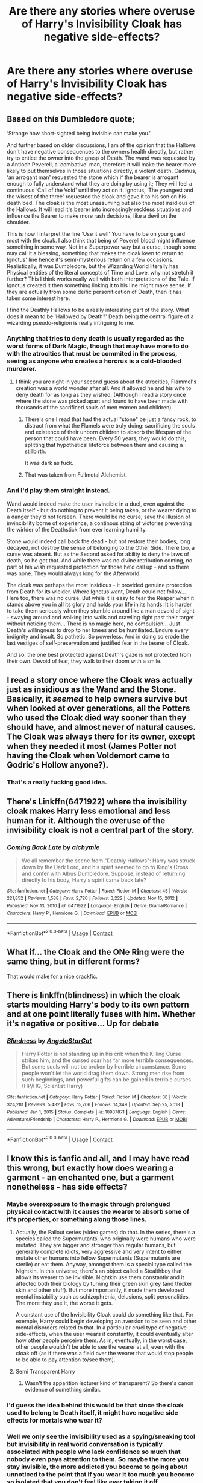 #+TITLE: Are there any stories where overuse of Harry's Invisibility Cloak has negative side-effects?

* Are there any stories where overuse of Harry's Invisibility Cloak has negative side-effects?
:PROPERTIES:
:Author: Raesong
:Score: 40
:DateUnix: 1611951008.0
:DateShort: 2021-Jan-29
:FlairText: Request
:END:

** Based on this Dumbledore quote;

‘Strange how short-sighted being invisible can make you.'

And further based on older discussions, I am of the opinion that the Hallows don't have negative consequences to the owners health directly, but rather try to entice the owner into the grasp of Death. The wand was requested by a Antioch Peverell, a ‘combative' man, therefore it will make the bearer more likely to put themselves in those situations directly, a violent death. Cadmus, ‘an arrogant man' requested the stone which if the bearer is arrogant enough to fully understand what they are doing by using it; They will feel a continuous ‘Call of the Void' until they act on it. Ignotus, ‘The youngest and the wisest of the three' requested the cloak and gave it to his son on his death bed. The cloak is the most unassuming but also the most insidious of the Hallows. It will lead it's bearer into increasingly reckless situations and influence the Bearer to make more rash decisions, like a devil on the shoulder.

This is how I interpret the line ‘Use it well' You have to be on your guard most with the cloak. I also think that being of Peverell blood might influence something in some way. Not in a Superpower way but a curse, though some may call it a blessing, something that makes the cloak keen to return to Ignotus' line hence it's semi-mysterious return on a few occasions. Realistically, it was Dumbledore, but the Wizarding World literally has Physical entities of the literal concepts of Time and Love, why not stretch it further? This I think works really well with both interpretations of the Tale. If Ignotus created it then something linking it to his line might make sense. If they are actually from some deific personification of Death, then it has taken some interest here.

I find the Deathly Hallows to be a really interesting part of the story. What does it mean to be ‘Hallowed by Death?' Death being the central figure of a wizarding pseudo-religion is really intriguing to me.
:PROPERTIES:
:Author: Duvkav1
:Score: 40
:DateUnix: 1611963821.0
:DateShort: 2021-Jan-30
:END:

*** Anything that tries to deny death is usually regarded as the worst forms of Dark Magic, though that may have more to do with the atrocities that must be commited in the process, seeing as anyone who creates a horcrux is a cold-blooded murderer.
:PROPERTIES:
:Author: Jahoan
:Score: 5
:DateUnix: 1611977354.0
:DateShort: 2021-Jan-30
:END:

**** I think you are right in your second guess about the atrocities, Flammel's creation was a world wonder after all. And it allowed he and his wife to deny death for as long as they wished. (Although I read a story once where the stone was picked apart and found to have been made with thousands of the sacrificed souls of men women and children)
:PROPERTIES:
:Author: woodsiestmamabear
:Score: 2
:DateUnix: 1611994361.0
:DateShort: 2021-Jan-30
:END:

***** There's one I read that had the actual "stone" be just a fancy rock, to distract from what the Flamels were truly doing: sacrificing the souls and existence of their unborn children to absorb the lifespan of the person that could have been. Every 50 years, they would do this, splitting that hypothetical lifeforce between them and causing a stillbirth.

It was dark as fuck.
:PROPERTIES:
:Author: Uncommonality
:Score: 9
:DateUnix: 1611994688.0
:DateShort: 2021-Jan-30
:END:


***** That was taken from Fullmetal Alchemist.
:PROPERTIES:
:Author: Jahoan
:Score: 3
:DateUnix: 1611994443.0
:DateShort: 2021-Jan-30
:END:


*** And I'd play them straight instead.

Wand would indeed make the user invincible in a duel, even against the Death itself - but do nothing to prevent it being taken, or the wearer dying to a danger they'd not forseen. There would be no curse, save the illusion of invincibility borne of experience, a continous string of victories preventing the wirlder of the Deathstick from ever learning humility.

Stone would indeed call back the dead - but not restore their bodies, long decayed, not destroy the sense of belonging to the Other Side. There too, a curse was absent. But as the Second asked for ability to deny the laws of death, so he got that. And while there was no divine retribution coming, no part of his wish requested protection for those he'd call up - and so there was none. They would always long for the Afterworld.

The cloak was perhaps the most insidious - it provided genuine protection from Death for its wielder. Where Ignotus went, Death could not follow... Here too, there was no curse. But while it is easy to fear the Reaper when it stands above you in all its glory and holds your life in its hands. It is harder to take them seriously when they stumble around like a man devoid of sight - swaying around and walking into walls and crawling right past their target without noticing them... There is no magic here, no compulsion... Just Death's willingness to drop to her knees and be humiliated. Endure every indignity and insult. So pathetic. So powerless. And in doing so erode the last vestiges of self-preservation and justified fear in the bearer of Cloak.

And so, the one best protected against Death's gaze is not protected from their own. Devoid of fear, they walk to their doom with a smile.
:PROPERTIES:
:Author: PuzzleheadedPool1
:Score: 2
:DateUnix: 1612015952.0
:DateShort: 2021-Jan-30
:END:


** I read a story once where the Cloak was actually just as insidious as the Wand and the Stone. Basically, it /seemed/ to help owners survive but when looked at over generations, all the Potters who used the Cloak died way sooner than they should have, and almost never of natural causes. The Cloak was always there for its owner, except when they needed it most (James Potter not having the Cloak when Voldemort came to Godric's Hollow anyone?).
:PROPERTIES:
:Author: SaberToothedRock
:Score: 6
:DateUnix: 1612026051.0
:DateShort: 2021-Jan-30
:END:

*** That's a really fucking good idea.
:PROPERTIES:
:Author: VivianDupuis
:Score: 3
:DateUnix: 1612142704.0
:DateShort: 2021-Feb-01
:END:


** There's Linkffn(6471922) where the invisibility cloak makes Harry less emotional and less human for it. Although the overuse of the invisibility cloak is not a central part of the story.
:PROPERTIES:
:Author: Mrnoobspam
:Score: 5
:DateUnix: 1611980595.0
:DateShort: 2021-Jan-30
:END:

*** [[https://www.fanfiction.net/s/6471922/1/][*/Coming Back Late/*]] by [[https://www.fanfiction.net/u/1711497/alchymie][/alchymie/]]

#+begin_quote
  We all remember the scene from "Deathly Hallows": Harry was struck down by the Dark Lord, and his spirit seemed to go to King's Cross and confer with Albus Dumbledore. Suppose, instead of returning directly to his body, Harry's spirit came back late?
#+end_quote

^{/Site/:} ^{fanfiction.net} ^{*|*} ^{/Category/:} ^{Harry} ^{Potter} ^{*|*} ^{/Rated/:} ^{Fiction} ^{M} ^{*|*} ^{/Chapters/:} ^{45} ^{*|*} ^{/Words/:} ^{221,852} ^{*|*} ^{/Reviews/:} ^{1,588} ^{*|*} ^{/Favs/:} ^{2,720} ^{*|*} ^{/Follows/:} ^{3,222} ^{*|*} ^{/Updated/:} ^{Nov} ^{15,} ^{2012} ^{*|*} ^{/Published/:} ^{Nov} ^{13,} ^{2010} ^{*|*} ^{/id/:} ^{6471922} ^{*|*} ^{/Language/:} ^{English} ^{*|*} ^{/Genre/:} ^{Drama/Romance} ^{*|*} ^{/Characters/:} ^{Harry} ^{P.,} ^{Hermione} ^{G.} ^{*|*} ^{/Download/:} ^{[[http://www.ff2ebook.com/old/ffn-bot/index.php?id=6471922&source=ff&filetype=epub][EPUB]]} ^{or} ^{[[http://www.ff2ebook.com/old/ffn-bot/index.php?id=6471922&source=ff&filetype=mobi][MOBI]]}

--------------

*FanfictionBot*^{2.0.0-beta} | [[https://github.com/FanfictionBot/reddit-ffn-bot/wiki/Usage][Usage]] | [[https://www.reddit.com/message/compose?to=tusing][Contact]]
:PROPERTIES:
:Author: FanfictionBot
:Score: 2
:DateUnix: 1611980621.0
:DateShort: 2021-Jan-30
:END:


** What if... the Cloak and the ONe Ring were the same thing, but in different forms?

That would make for a nice crackfic.
:PROPERTIES:
:Author: 100beep
:Score: 3
:DateUnix: 1611986052.0
:DateShort: 2021-Jan-30
:END:


** There is linkffn(blindness) in which the cloak starts moulding Harry's body to its own pattern and at one point literally fuses with him. Whether it's negative or positive... Up for debate
:PROPERTIES:
:Author: push1988
:Score: 3
:DateUnix: 1611986086.0
:DateShort: 2021-Jan-30
:END:

*** [[https://www.fanfiction.net/s/10937871/1/][*/Blindness/*]] by [[https://www.fanfiction.net/u/717542/AngelaStarCat][/AngelaStarCat/]]

#+begin_quote
  Harry Potter is not standing up in his crib when the Killing Curse strikes him, and the cursed scar has far more terrible consequences. But some souls will not be broken by horrible circumstance. Some people won't let the world drag them down. Strong men rise from such beginnings, and powerful gifts can be gained in terrible curses. (HP/HG, Scientist!Harry)
#+end_quote

^{/Site/:} ^{fanfiction.net} ^{*|*} ^{/Category/:} ^{Harry} ^{Potter} ^{*|*} ^{/Rated/:} ^{Fiction} ^{M} ^{*|*} ^{/Chapters/:} ^{38} ^{*|*} ^{/Words/:} ^{324,281} ^{*|*} ^{/Reviews/:} ^{5,482} ^{*|*} ^{/Favs/:} ^{15,706} ^{*|*} ^{/Follows/:} ^{14,349} ^{*|*} ^{/Updated/:} ^{Sep} ^{25,} ^{2018} ^{*|*} ^{/Published/:} ^{Jan} ^{1,} ^{2015} ^{*|*} ^{/Status/:} ^{Complete} ^{*|*} ^{/id/:} ^{10937871} ^{*|*} ^{/Language/:} ^{English} ^{*|*} ^{/Genre/:} ^{Adventure/Friendship} ^{*|*} ^{/Characters/:} ^{Harry} ^{P.,} ^{Hermione} ^{G.} ^{*|*} ^{/Download/:} ^{[[http://www.ff2ebook.com/old/ffn-bot/index.php?id=10937871&source=ff&filetype=epub][EPUB]]} ^{or} ^{[[http://www.ff2ebook.com/old/ffn-bot/index.php?id=10937871&source=ff&filetype=mobi][MOBI]]}

--------------

*FanfictionBot*^{2.0.0-beta} | [[https://github.com/FanfictionBot/reddit-ffn-bot/wiki/Usage][Usage]] | [[https://www.reddit.com/message/compose?to=tusing][Contact]]
:PROPERTIES:
:Author: FanfictionBot
:Score: 1
:DateUnix: 1611986116.0
:DateShort: 2021-Jan-30
:END:


** I know this is fanfic and all, and I may have read this wrong, but exactly how does wearing a garment - an enchanted one, but a garment nonetheless - has side effects?
:PROPERTIES:
:Author: SnobbishWizard
:Score: 10
:DateUnix: 1611954402.0
:DateShort: 2021-Jan-30
:END:

*** Maybe overexposure to the magic through prolongued physical contact with it causes the wearer to absorb some of it's properties, or something along those lines.
:PROPERTIES:
:Author: Raesong
:Score: 19
:DateUnix: 1611955323.0
:DateShort: 2021-Jan-30
:END:

**** Actually, the Fallout series (video games) do that. In the series, there's a species called the Supermutants, who originally were humans who were mutated. They are bigger and stronger than regular humans, but generally complete idiots, very aggressive and very intent to either mutate other humans into fellow Supermutants (Supermutants are sterile) or eat them. Anyway, amongst them is a special type called the Nightkin. In this universe, there's an object called a Stealthboy that allows its wearer to be invisible. Nightkin use them constantly and it affected both their biology by turning their green skin grey (and thicker skin and other stuff). But more importantly, it made them developed mental instability such as schizophrenia, delusions, split personalities. The more they use it, the worse it gets.

A constant use of the Invisibility Cloak could do something like that. For exemple, Harry could begin developing an aversion to be seen and other mental disorders related to that. In a particular cruel type of negative side-effects, when the user wears it constantly, it could eventually alter how other people perceive them. As in, eventually, in the worst case, other people wouldn't be able to see the wearer at all, even with the cloak off (as if there was a field over the wearer that would stop people to be able to pay attention to/see them).
:PROPERTIES:
:Author: obsoletebomb
:Score: 7
:DateUnix: 1611964707.0
:DateShort: 2021-Jan-30
:END:


**** Semi Transparent Harry
:PROPERTIES:
:Author: Wombarly
:Score: 7
:DateUnix: 1611960276.0
:DateShort: 2021-Jan-30
:END:

***** Wasn't the apparition lecturer kind of transparent? So there's canon evidence of something similar.
:PROPERTIES:
:Author: darlingnicky
:Score: 6
:DateUnix: 1611963245.0
:DateShort: 2021-Jan-30
:END:


*** I'd guess the idea behind this would be that since the cloak used to belong to Death itself, it might have negative side effects for mortals who wear it?
:PROPERTIES:
:Author: gnixfim
:Score: 6
:DateUnix: 1611955339.0
:DateShort: 2021-Jan-30
:END:


*** Well we only see the invisibility used as a spying/sneaking tool but invisibility in real world conversation is typically associated with people who lack confidence so much that nobody even pays attention to them. So maybe the more you stay invisible, the more addicted you become to going about unnoticed to the point that if you wear it too much you become so isolated that you don't feel like ever taking it off.
:PROPERTIES:
:Author: I_love_DPs
:Score: 17
:DateUnix: 1611957494.0
:DateShort: 2021-Jan-30
:END:

**** There's also the Ring of Gyges as proposed by Plato, which inspired The One Ring, and is a lesson on "what would you do if you were exempt from consequences?"
:PROPERTIES:
:Author: Jahoan
:Score: 2
:DateUnix: 1611977681.0
:DateShort: 2021-Jan-30
:END:


*** Magic.
:PROPERTIES:
:Author: glencoe2000
:Score: 2
:DateUnix: 1611976489.0
:DateShort: 2021-Jan-30
:END:


** Linkffn(12825375) From what I remember this one does. Note that it's been quite a while since I read it so I could be thinking of a different story.
:PROPERTIES:
:Author: mcc9902
:Score: 4
:DateUnix: 1611960158.0
:DateShort: 2021-Jan-30
:END:

*** [[https://www.fanfiction.net/s/12825375/1/][*/Cloak of the Dead/*]] by [[https://www.fanfiction.net/u/7219660/A-Wordsmith][/A Wordsmith/]]

#+begin_quote
  Harry Potter receives the Cloak of Invisibility his first year, and everything is not how it seems. Death sinks into his magic and by the time summer rolls around, he has changed - and for the better.
#+end_quote

^{/Site/:} ^{fanfiction.net} ^{*|*} ^{/Category/:} ^{Harry} ^{Potter} ^{*|*} ^{/Rated/:} ^{Fiction} ^{T} ^{*|*} ^{/Chapters/:} ^{5} ^{*|*} ^{/Words/:} ^{26,921} ^{*|*} ^{/Reviews/:} ^{132} ^{*|*} ^{/Favs/:} ^{721} ^{*|*} ^{/Follows/:} ^{976} ^{*|*} ^{/Updated/:} ^{Feb} ^{26,} ^{2018} ^{*|*} ^{/Published/:} ^{Feb} ^{5,} ^{2018} ^{*|*} ^{/id/:} ^{12825375} ^{*|*} ^{/Language/:} ^{English} ^{*|*} ^{/Genre/:} ^{Adventure/Supernatural} ^{*|*} ^{/Characters/:} ^{Harry} ^{P.} ^{*|*} ^{/Download/:} ^{[[http://www.ff2ebook.com/old/ffn-bot/index.php?id=12825375&source=ff&filetype=epub][EPUB]]} ^{or} ^{[[http://www.ff2ebook.com/old/ffn-bot/index.php?id=12825375&source=ff&filetype=mobi][MOBI]]}

--------------

*FanfictionBot*^{2.0.0-beta} | [[https://github.com/FanfictionBot/reddit-ffn-bot/wiki/Usage][Usage]] | [[https://www.reddit.com/message/compose?to=tusing][Contact]]
:PROPERTIES:
:Author: FanfictionBot
:Score: 1
:DateUnix: 1611960178.0
:DateShort: 2021-Jan-30
:END:


** There's this story which I just love as it has a very interesting depiction of a magical creature and post war life, and it shows how wearing the cloak too much starts to get to Harry. It's called Unseen, by Astolat, hope you enjoy!

[[https://archiveofourown.org/works/6427408]]
:PROPERTIES:
:Author: miamental
:Score: 1
:DateUnix: 1611985232.0
:DateShort: 2021-Jan-30
:END:


** There's this one fic where Harry gets attached to the cloak and separates himself from everyone (coping with all his trauma and shiz) , he also just forgets he has it on a lot, I have it saved somewhere I'll go dig for it
:PROPERTIES:
:Author: lu-ke-wa-rm
:Score: 1
:DateUnix: 1611990924.0
:DateShort: 2021-Jan-30
:END:

*** Please do. 😅
:PROPERTIES:
:Author: Hqlcyon
:Score: 1
:DateUnix: 1612147603.0
:DateShort: 2021-Feb-01
:END:


** linkffn(The Adumbration of Cordelia). Not the overuse of the cloak by itself, though.
:PROPERTIES:
:Author: steve_wheeler
:Score: 1
:DateUnix: 1612382453.0
:DateShort: 2021-Feb-03
:END:

*** [[https://www.fanfiction.net/s/13347771/1/][*/The Adumbration of Cordelia/*]] by [[https://www.fanfiction.net/u/1057022/Temporal-Knight][/Temporal Knight/]]

#+begin_quote
  Cordelia is the Master of Death and has been for quite some time. The only problem is that she doesn't particularly enjoy being an Eldritch Abomination. What's a girl to do when you have no interest in the role forced upon you? Run like hell perhaps. And hope to Merlin and God and all else that's holy that maybe, just maybe, one day you might get lucky...and find a way out.
#+end_quote

^{/Site/:} ^{fanfiction.net} ^{*|*} ^{/Category/:} ^{Harry} ^{Potter} ^{*|*} ^{/Rated/:} ^{Fiction} ^{T} ^{*|*} ^{/Words/:} ^{12,439} ^{*|*} ^{/Reviews/:} ^{19} ^{*|*} ^{/Favs/:} ^{144} ^{*|*} ^{/Follows/:} ^{108} ^{*|*} ^{/Published/:} ^{Jul} ^{26,} ^{2019} ^{*|*} ^{/Status/:} ^{Complete} ^{*|*} ^{/id/:} ^{13347771} ^{*|*} ^{/Language/:} ^{English} ^{*|*} ^{/Genre/:} ^{Adventure/Fantasy} ^{*|*} ^{/Characters/:} ^{Harry} ^{P.,} ^{Gellert} ^{G.} ^{*|*} ^{/Download/:} ^{[[http://www.ff2ebook.com/old/ffn-bot/index.php?id=13347771&source=ff&filetype=epub][EPUB]]} ^{or} ^{[[http://www.ff2ebook.com/old/ffn-bot/index.php?id=13347771&source=ff&filetype=mobi][MOBI]]}

--------------

*FanfictionBot*^{2.0.0-beta} | [[https://github.com/FanfictionBot/reddit-ffn-bot/wiki/Usage][Usage]] | [[https://www.reddit.com/message/compose?to=tusing][Contact]]
:PROPERTIES:
:Author: FanfictionBot
:Score: 1
:DateUnix: 1612382481.0
:DateShort: 2021-Feb-03
:END:


** I remember reading this one fic that had it where the cloak would deaden emotions.

Only problem? /I can't remember anything else/
:PROPERTIES:
:Author: ASkylineOfSilverIce
:Score: 2
:DateUnix: 1611959510.0
:DateShort: 2021-Jan-30
:END:
